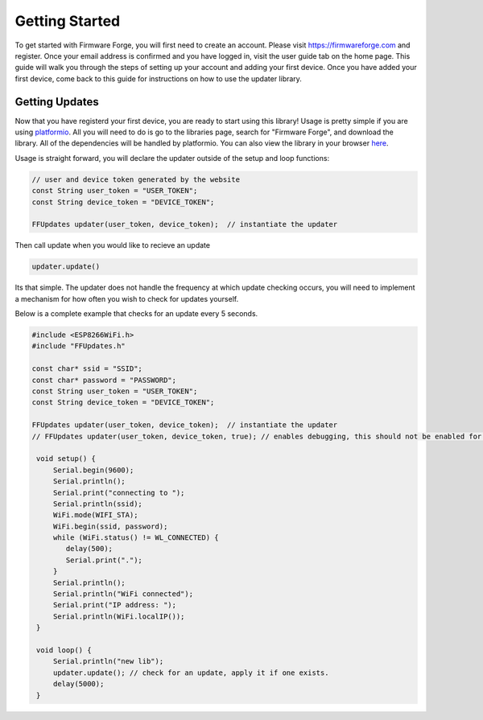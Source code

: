 Getting Started
===============

To get started with Firmware Forge, you will first need to create an account. Please visit
`<https://firmwareforge.com>`_ and register. Once your email address is confirmed and you have logged in,
visit the user guide tab on the home page. This guide will walk you through the steps of setting up your account
and adding your first device. Once you have added your first device, come back to this guide for instructions on
how to use the updater library.

Getting Updates
---------------

Now that you have registerd your first device, you are ready to start using this library! Usage is pretty simple
if you are using `platformio <https://platformio.org/>`_. All you will need to do is go to the libraries page, search for
"Firmware Forge", and download the library. All of the dependencies will be handled by platformio. You can also
view the library in your browser `here <https://platformio.org/lib/show/6892/FirmwareForge-ESP8266-Updater/examples>`_.


Usage is straight forward, you will declare the updater outside of the setup and loop functions:

.. code-block:: c

   // user and device token generated by the website
   const String user_token = "USER_TOKEN";
   const String device_token = "DEVICE_TOKEN";

   FFUpdates updater(user_token, device_token);  // instantiate the updater

Then call update when you would like to recieve an update

.. code-block:: c

   updater.update()


Its that simple. The updater does not handle the frequency at which update checking occurs, 
you will need to implement a mechanism for how often you wish to check for updates yourself.

Below is a complete example that checks for an update every 5 seconds.

.. code-block:: c

   #include <ESP8266WiFi.h>
   #include "FFUpdates.h"

   const char* ssid = "SSID";
   const char* password = "PASSWORD";
   const String user_token = "USER_TOKEN";
   const String device_token = "DEVICE_TOKEN";

   FFUpdates updater(user_token, device_token);  // instantiate the updater
   // FFUpdates updater(user_token, device_token, true); // enables debugging, this should not be enabled for production use.

    void setup() {
        Serial.begin(9600);
        Serial.println();
        Serial.print("connecting to ");
        Serial.println(ssid);
        WiFi.mode(WIFI_STA);
        WiFi.begin(ssid, password);
        while (WiFi.status() != WL_CONNECTED) {
           delay(500);
           Serial.print(".");
        }
        Serial.println();
        Serial.println("WiFi connected");
        Serial.print("IP address: ");
        Serial.println(WiFi.localIP());
    }

    void loop() {
        Serial.println("new lib");
        updater.update(); // check for an update, apply it if one exists.
        delay(5000);
    }
